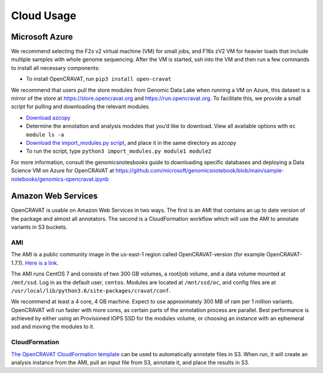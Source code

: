 ===========
Cloud Usage
===========

Microsoft Azure 
---------------

We recommend selecting the F2s v2 virtual machine (VM) for small jobs, and F16s zV2 VM for heavier loads that include multiple samples with whole genome sequencing. 
After the VM is started, ssh into the VM and then run a few commands to install all necessary components: 

* To install OpenCRAVAT, run ``pip3 install open-cravat``

We recommend that users pull the store modules from Genomic Data Lake when running a VM on Azure, this dataset is a mirror of the store at https://store.opencravat.org and https://run.opencravat.org. To facilitate this, we provide a small script for pulling and downloading the relevant modules. 

* `Download azcopy <https://docs.microsoft.com/en-us/azure/storage/common/storage-use-azcopy-v10>`__
* Determine the annotation and analysis modules that you’d like to download. View all available options with ``oc module ls -a`` 
* `Download the import_modules.py script <https://github.com/KarchinLab/open-cravat-aux/blob/master/azure/import_modules.py>`__, and place it in the same directory as azcopy 
* To run the script, type ``python3 import_modules.py module1 module2`` 

For more information, consult the genomicsnotesbooks guide to downloading specific databases and deploying a Data Science VM on Azure for OpenCRAVAT at https://github.com/microsoft/genomicsnotebook/blob/main/sample-notebooks/genomics-opencravat.ipynb


Amazon Web Services
-------------------

OpenCRAVAT is usable on Amazon Web Services in two ways. The first is an
AMI that contains an up to date version of the package and almost all
annotators. The second is a CloudFormation workflow which will use the
AMI to annotate variants in S3 buckets.

AMI
~~~

The AMI is a public community image in the us-east-1 region called
OpenCRAVAT-version (for example OpenCRAVAT-1.7.1). `Here is a
link <https://console.aws.amazon.com/ec2/v2/home?region=us-east-1#Images:visibility=public-images;search=OpenCRAVAT;sort=name>`__.


The AMI runs CentOS 7 and consists of two 300 GB volumes, a root/job
volume, and a data volume mounted at ``/mnt/ssd``. Log in as the default
user, ``centos``. Modules are located at ``/mnt/ssd/oc``, and config
files are at ``/usr/local/lib/python3.6/site-packages/cravat/conf``.

We recommend at least a 4 core, 4 GB machine. Expect to use
approximately 300 MB of ram per 1 million variants. OpenCRAVAT will run
faster with more cores, as certain parts of the annotation process are
parallel. Best performance is achieved by either using an Provisioned
IOPS SSD for the modules volume, or choosing an instance with an
ephemeral ssd and moving the modules to it.

CloudFormation
~~~~~~~~~~~~~~

`The OpenCRAVAT CloudFormation
template <https://console.aws.amazon.com/cloudformation/home?region=us-east-1#/stacks/create/template?stackName=OpenCRAVAT&templateURL=http://opencravat.s3.amazonaws.com/cf/oc-cf.yml>`__
can be used to automatically annotate files in S3. When run, it will
create an analysis instance from the AMI, pull an input file from S3,
annotate it, and place the results in S3.
